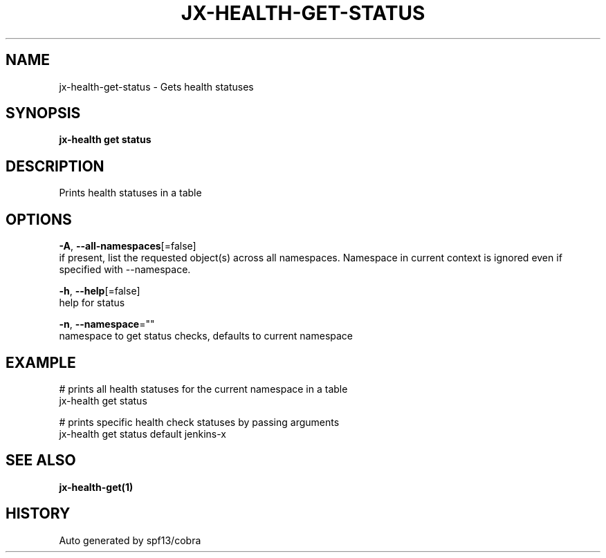 .TH "JX-HEALTH\-GET\-STATUS" "1" "" "Auto generated by spf13/cobra" "" 
.nh
.ad l


.SH NAME
.PP
jx\-health\-get\-status \- Gets health statuses


.SH SYNOPSIS
.PP
\fBjx\-health get status\fP


.SH DESCRIPTION
.PP
Prints health statuses in a table


.SH OPTIONS
.PP
\fB\-A\fP, \fB\-\-all\-namespaces\fP[=false]
    if present, list the requested object(s) across all namespaces.
Namespace in current context is ignored even if specified with \-\-namespace.

.PP
\fB\-h\fP, \fB\-\-help\fP[=false]
    help for status

.PP
\fB\-n\fP, \fB\-\-namespace\fP=""
    namespace to get status checks, defaults to current namespace


.SH EXAMPLE
.PP
# prints all health statuses for the current namespace in a table
  jx\-health get status

.PP
# prints specific health check statuses by passing arguments
  jx\-health get status default jenkins\-x


.SH SEE ALSO
.PP
\fBjx\-health\-get(1)\fP


.SH HISTORY
.PP
Auto generated by spf13/cobra
